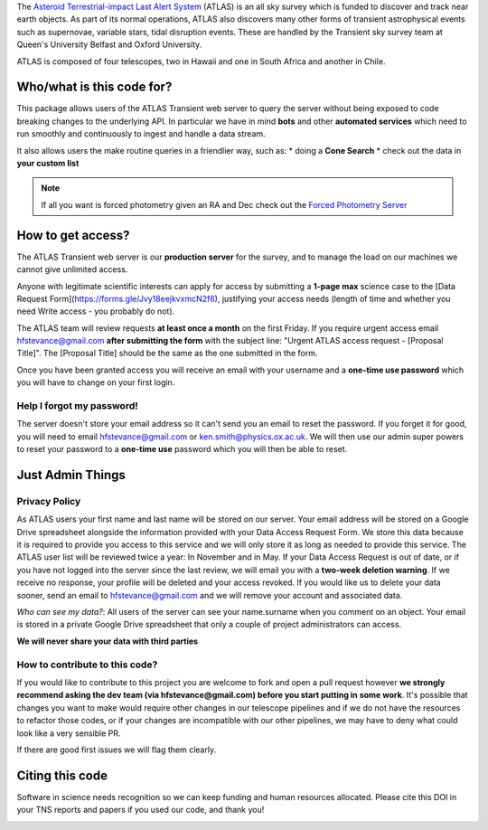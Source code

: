 
.. _Asteroid Terrestrial-impact Last Alert System: https://atlas.fallingstar.com/
.. _Forced Photometry Server: https://fallingstar-data.com/forcedphot/

The `Asteroid Terrestrial-impact Last Alert System`_ (ATLAS)  is an all sky
survey which is funded to discover and track near earth objects.
As part of its normal operations, ATLAS also discovers many other
forms of transient astrophysical events such as supernovae, variable stars,
tidal disruption events.
These are handled by the Transient sky survey team at Queen's University Belfast and Oxford University.

ATLAS is composed of four telescopes, two in Hawaii and one in South Africa and another in Chile.


Who/what is this code for?
=====================

This package allows users of the ATLAS Transient web server to
query the server without being exposed to code breaking changes to the underlying API.
In particular we have in mind **bots** and other **automated services** which
need to run smoothly and continuously to ingest and handle a data stream.

It also allows users the make routine queries in a friendlier way, such as:
* doing a **Cone Search**
* check out the data in **your custom list**

.. note::
    If all you want is forced photometry given an RA and Dec check out the `Forced Photometry Server`_

How to get access?
=================
The ATLAS Transient web server is our **production server** for the survey, and
to manage the load on our machines we cannot give unlimited access.

Anyone with legitimate scientific interests can apply for access by submitting a **1-page max** science case
to the [Data Request Form](https://forms.gle/Jvy18eejkvxmcN2f6), justifying your access needs
(length of time and whether you need Write access - you probably do not).

The ATLAS team will review requests **at least once a month** on the first Friday.
If you require urgent access email hfstevance@gmail.com  **after submitting the form** with the subject line:
"Urgent ATLAS access request - [Proposal Title]". The [Proposal Title] should be the same as the one
submitted in the form.

Once you have been granted access you will receive an email with your username and
a **one-time use password** which you will have to change on your first login.


Help I forgot my password!
~~~~~~~~~~~~~~~~~~~~~~
The server doesn't store your email address so it can't send you an email to reset the password.
If you forget it for good, you will need to email hfstevance@gmail.com or ken.smith@physics.ox.ac.uk.
We will then use our admin super powers to reset your password to a **one-time use** password
which you will then be able to reset.


Just Admin Things
==============
Privacy Policy
~~~~~~~~~~~
As ATLAS users your first name and last name will be stored on our server.
Your email address will be stored on a Google Drive spreadsheet alongside the information
provided with your Data Access Request Form.
We store this data because it is required to provide you access to this service and we will only store it
as long as needed to provide this service.
The ATLAS user list will be reviewed twice a year: In November and in May.
If your Data Access Request is out of date, or if you have not logged into the server since the last review,
we will email you with a **two-week deletion warning**.
If we receive no response, your profile will be deleted and your access revoked.
If you would like us to delete your data sooner, send an email to hfstevance@gmail.com and we will remove your account
and associated data.

*Who can see my data?*:
All users of the server can see your name.surname when you comment on an object.
Your email is stored in a private Google Drive spreadsheet that only a couple of project administrators
can access.

**We will never share your data with third parties**


How to contribute to this code?
~~~~~~~~~~~~~~~~~~~~~~~~~~
If you would like to contribute to this project you are welcome to
fork and open a pull request however **we strongly recommend asking
the dev team (via hfstevance@gmail.com) before you start putting
in some work**. It's possible that changes you want to make would
require other changes in our telescope pipelines and if we do not have
the resources to refactor those codes, or if your changes are incompatible
with our other pipelines, we may have to deny what could look like
a very sensible PR.

If there are good first issues we will flag them clearly.


Citing this code
==============
Software in science needs recognition so we can keep funding and human
resources allocated.
Please cite this DOI in your TNS reports and papers if you used our code, and thank you!

.. image:: https://zenodo.org/badge/804295497.svg
  :target: https://doi.org/10.5281/zenodo.14331062


